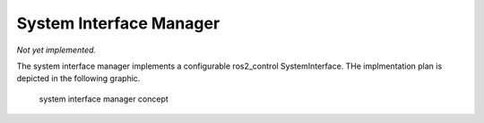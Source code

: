 System Interface Manager
========================
*Not yet implemented.*

The system interface manager implements a configurable ros2_control SystemInterface.
THe implmentation plan is depicted in the following graphic.

.. figure:: images/system-interface.png
    :alt: ros-control interface

    system interface manager concept
